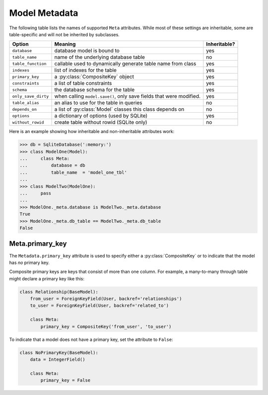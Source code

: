 .. _metadata:

Model Metadata
==============

The following table lists the names of supported ``Meta`` attributes. While
most of these settings are inheritable, some are table-specific and will not be
inherited by subclasses.

===================== =================================================================== ================
Option                Meaning                                                             Inheritable?
===================== =================================================================== ================
``database``          database model is bound to                                          yes
``table_name``        name of the underlying database table                               no
``table_function``    callable used to dynamically generate table name from class         yes
``indexes``           list of indexes for the table                                       yes
``primary_key``       a :py:class:`CompositeKey` object                                   yes
``constraints``       a list of table constraints                                         yes
``schema``            the database schema for the table                                   yes
``only_save_dirty``   when calling ``model.save()``, only save fields that were modified. yes
``table_alias``       an alias to use for the table in queries                            no
``depends_on``        a list of :py:class:`Model` classes this class depends on           no
``options``           a dictionary of options (used by SQLite)                            yes
``without_rowid``     create table without rowid (SQLite only)                            no
===================== =================================================================== ================

Here is an example showing how inheritable and non-inheritable attributes work:

.. code-block:: pycon

    >>> db = SqliteDatabase(':memory:')
    >>> class ModelOne(Model):
    ...     class Meta:
    ...         database = db
    ...         table_name  = 'model_one_tbl'
    ...
    >>> class ModelTwo(ModelOne):
    ...     pass
    ...
    >>> ModelOne._meta.database is ModelTwo._meta.database
    True
    >>> ModelOne._meta.db_table == ModelTwo._meta.db_table
    False

Meta.primary_key
^^^^^^^^^^^^^^^^

The ``Metadata.primary_key`` attribute is used to specify either a
:py:class:`CompositeKey` or to indicate that the model has *no* primary key.

Composite primary keys are keys that consist of more than one column. For
example, a many-to-many through table might declare a primary key like this:

.. code-block:: python

    class Relationship(BaseModel):
        from_user = ForeignKeyField(User, backref='relationships')
        to_user = ForeignKeyField(User, backref='related_to')

        class Meta:
            primary_key = CompositeKey('from_user', 'to_user')

To indicate that a model does not have a primary key, set the attribute to
``False``:

.. code-block:: python

    class NoPrimaryKey(BaseModel):
        data = IntegerField()

        class Meta:
            primary_key = False
